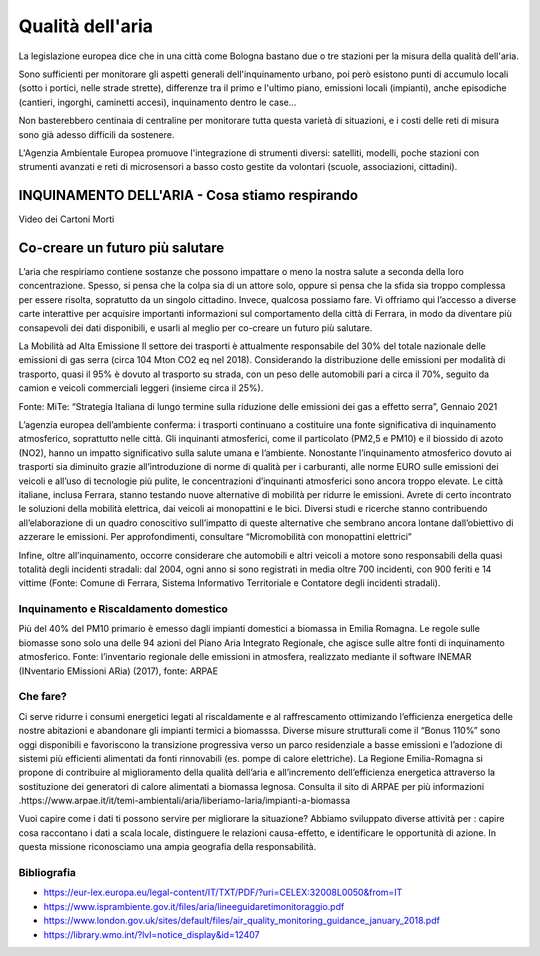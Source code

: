 Qualità dell'aria
=================

La legislazione europea dice che in una città come Bologna bastano due
o tre stazioni per la misura della qualità dell'aria.

Sono sufficienti per monitorare gli aspetti generali dell'inquinamento
urbano, poi però esistono punti di accumulo locali (sotto i portici,
nelle strade strette), differenze tra il primo e l'ultimo piano,
emissioni locali (impianti), anche episodiche (cantieri, ingorghi,
caminetti accesi), inquinamento dentro le case...

Non basterebbero centinaia di centraline per monitorare tutta questa
varietà di situazioni, e i costi delle reti di misura sono già adesso
difficili da sostenere.

L'Agenzia Ambientale Europea promuove l'integrazione di strumenti
diversi: satelliti, modelli, poche stazioni con strumenti avanzati e
reti di microsensori a basso costo gestite da volontari (scuole,
associazioni, cittadini).

INQUINAMENTO DELL'ARIA - Cosa stiamo respirando
-----------------------------------------------

.. raw:: html

     <iframe width="560" height="315"
     src="https://www.youtube.com/embed/AQBm5C8M7zE?si=44wFoclqZFU94pPy"
     title="YouTube video player" frameborder="0"
     allow="accelerometer; autoplay; clipboard-write; encrypted-media;
     gyroscope; picture-in-picture; web-share"
     referrerpolicy="strict-origin-when-cross-origin"
     allowfullscreen></iframe>

Video dei Cartoni Morti



Co-creare un futuro più salutare
--------------------------------

.. image:: Pannelli_FerrAria_Air-Break_AirQualityPanels-jan-2022-def_Page_1-3.jpg
.. image:: Pannelli_FerrAria_Air-Break_AirQualityPanels-jan-2022-def_Page_2-3.jpg
.. image:: Pannelli_FerrAria_Air-Break_AirQualityPanels-jan-2022-def_Page_3-1.jpg
.. image:: FerrAria-Aria-e-Salute-1.jpg
.. image:: infografica_impianti_emissioni.jpg
.. image:: 002.png

L’aria che respiriamo contiene sostanze che possono impattare o meno
la nostra salute a seconda della loro concentrazione. Spesso, si pensa
che la colpa sia di un attore solo, oppure si pensa che la sfida sia
troppo complessa per essere risolta, sopratutto da un singolo
cittadino. Invece, qualcosa possiamo fare. Vi offriamo qui l’accesso a
diverse carte interattive per acquisire importanti informazioni sul
comportamento della città di Ferrara, in modo da diventare più
consapevoli dei dati disponibili, e usarli al meglio per co-creare un
futuro più salutare.


La Mobilità ad Alta Emissione Il settore dei trasporti è attualmente
responsabile del 30% del totale nazionale delle emissioni di gas serra
(circa 104 Mton CO2 eq nel 2018). Considerando la distribuzione delle
emissioni per modalità di trasporto, quasi il 95% è dovuto al
trasporto su strada, con un peso delle automobili pari a circa il 70%,
seguito da camion e veicoli commerciali leggeri (insieme circa il
25%).

Fonte: MiTe: “Strategia Italiana di lungo termine sulla riduzione
delle emissioni dei gas a effetto serra”, Gennaio 2021


L’agenzia europea dell’ambiente conferma: i trasporti continuano a
costituire una fonte significativa di inquinamento atmosferico,
soprattutto nelle città. Gli inquinanti atmosferici, come il
particolato (PM2,5 e PM10) e il biossido di azoto (NO2), hanno un
impatto significativo sulla salute umana e l’ambiente. Nonostante
l’inquinamento atmosferico dovuto ai trasporti sia diminuito grazie
all’introduzione di norme di qualità per i carburanti, alle norme EURO
sulle emissioni dei veicoli e all’uso di tecnologie più pulite, le
concentrazioni d’inquinanti atmosferici sono ancora troppo elevate. Le
città italiane, inclusa Ferrara, stanno testando nuove alternative di
mobilità per ridurre le emissioni. Avrete di certo incontrato le
soluzioni della mobilità elettrica, dai veicoli ai monopattini e le
bici. Diversi studi e ricerche stanno contribuendo all’elaborazione di
un quadro conoscitivo sull’impatto di queste alternative che sembrano
ancora lontane dall’obiettivo di azzerare le emissioni. Per
approfondimenti, consultare “Micromobilità con monopattini elettrici”

Infine, oltre all’inquinamento, occorre considerare che automobili e
altri veicoli a motore sono responsabili della quasi totalità degli
incidenti stradali: dal 2004, ogni anno si sono registrati in media
oltre 700 incidenti, con 900 feriti e 14 vittime (Fonte: Comune di
Ferrara, Sistema Informativo Territoriale e Contatore degli incidenti
stradali).


Inquinamento e Riscaldamento domestico
^^^^^^^^^^^^^^^^^^^^^^^^^^^^^^^^^^^^^^

Più del 40% del PM10 primario è emesso dagli impianti domestici a
biomassa in Emilia Romagna. Le regole sulle biomasse sono solo una
delle 94 azioni del Piano Aria Integrato Regionale, che agisce sulle
altre fonti di inquinamento atmosferico.  Fonte: l’inventario
regionale delle emissioni in atmosfera, realizzato mediante il
software INEMAR (INventario EMissioni ARia) (2017), fonte: ARPAE



Che fare?
^^^^^^^^^

Ci serve ridurre i consumi energetici legati al riscaldamente e al
raffrescamento ottimizando l’efficienza energetica delle nostre
abitazioni e abandonare gli impianti termici a biomasssa. Diverse
misure strutturali come il “Bonus 110%” sono oggi disponibili e
favoriscono la transizione progressiva verso un parco residenziale a
basse emissioni e l’adozione di sistemi più efficienti alimentati da
fonti rinnovabili (es. pompe di calore elettriche). La Regione
Emilia-Romagna si propone di contribuire al miglioramento della
qualità dell’aria e all’incremento dell’efficienza energetica
attraverso la sostituzione dei generatori di calore alimentati a
biomassa legnosa. Consulta il sito di ARPAE per più informazioni
.https://www.arpae.it/it/temi-ambientali/aria/liberiamo-laria/impianti-a-biomassa


Vuoi capire come i dati ti possono servire per migliorare la
situazione? Abbiamo sviluppato diverse attività per : capire cosa
raccontano i dati a scala locale, distinguere le relazioni
causa-effetto, e identificare le opportunità di azione. In questa
missione riconosciamo una ampia geografia della responsabilità.

Bibliografia
^^^^^^^^^^^^

* https://eur-lex.europa.eu/legal-content/IT/TXT/PDF/?uri=CELEX:32008L0050&from=IT
* https://www.isprambiente.gov.it/files/aria/lineeguidaretimonitoraggio.pdf
* https://www.london.gov.uk/sites/default/files/air_quality_monitoring_guidance_january_2018.pdf
* https://library.wmo.int/?lvl=notice_display&id=12407 

